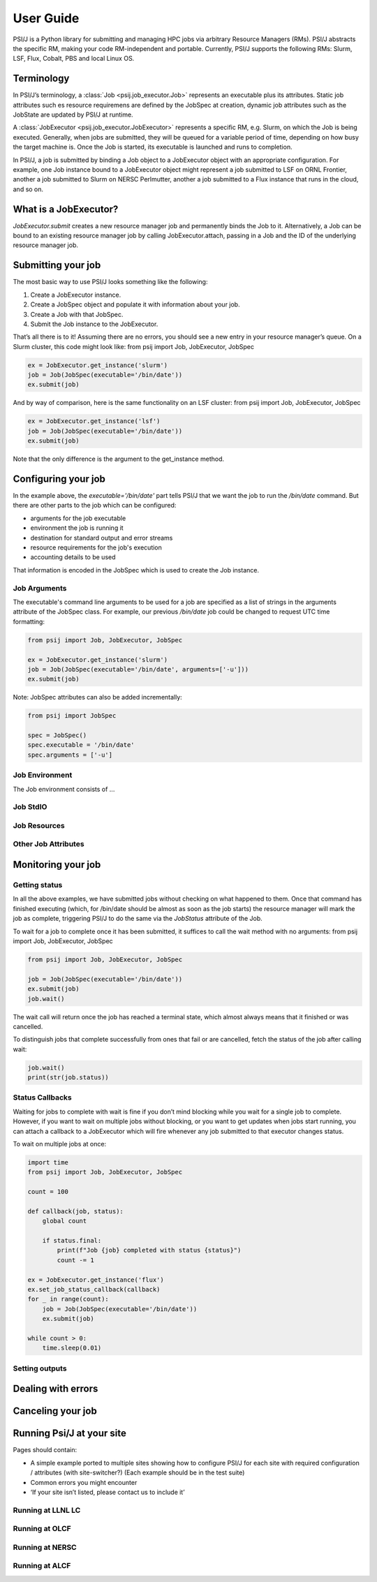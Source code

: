 
User Guide
==========

PSI/J is a Python library for submitting and managing HPC jobs via arbitrary
Resource Managers (RMs). PSI/J abstracts the specific RM, making your code
RM-independent and portable. Currently, PSI/J supports the following RMs: Slurm,
LSF, Flux, Cobalt, PBS and local Linux OS.


Terminology
-----------

In PSI/J’s terminology, a :class:`Job <psij.job_executor.Job>` represents an
executable plus its attributes.  Static job attributes such es resource
requiremens are defined by the JobSpec at creation, dynamic job attributes such
as the JobState are updated by PSI/J at runtime.

A :class:`JobExecutor <psij.job_executor.JobExecutor>` represents
a specific RM, e.g. Slurm, on which the Job is being executed.  Generally, when
jobs are submitted, they will be queued for a variable period of time, depending
on how busy the target machine is. Once the Job is started, its executable is
launched and runs to completion.

In PSI/J, a job is submitted by binding a Job object to a JobExecutor object
with an appropriate configuration. For example, one Job instance bound to
a JobExecutor object might represent a job submitted to LSF on ORNL Frontier,
another a job submitted to Slurm on NERSC Perlmutter, another a job submitted to
a Flux instance that runs in the cloud, and so on.


What is a JobExecutor?
----------------------

`JobExecutor.submit` creates a new resource manager job and
permanently binds the Job to it. Alternatively, a Job can be bound to an
existing resource manager job by calling JobExecutor.attach, passing in a Job
and the ID of the underlying resource manager job.

.. image:: psij_arch.png


Submitting your job
-------------------

The most basic way to use PSI/J looks something like the following:

1. Create a JobExecutor instance.
2. Create a JobSpec object and populate it with information about your job.
3. Create a Job with that JobSpec.
4. Submit the Job instance to the JobExecutor.

That’s all there is to it! Assuming there are no errors, you should see a new
entry in your resource manager’s queue. On a Slurm cluster, this code might look
like: from psij import Job, JobExecutor, JobSpec

.. code-block:: python

    ex = JobExecutor.get_instance('slurm')
    job = Job(JobSpec(executable='/bin/date'))
    ex.submit(job)

And by way of comparison, here is the same functionality on an LSF cluster:
from psij import Job, JobExecutor, JobSpec

.. code-block:: python

    ex = JobExecutor.get_instance('lsf')
    job = Job(JobSpec(executable='/bin/date'))
    ex.submit(job)

Note that the only difference is the argument to the get_instance method.


Configuring your job
--------------------

In the example above, the `executable='/bin/date'` part tells PSI/J that we want
the job to run the `/bin/date` command. But there are other parts to the job
which can be configured:

- arguments for the job executable
- environment the job is running it
- destination for standard output and error streams
- resource requirements for the job's execution
- accounting details to be used

That information is encoded in the JobSpec which is used to create the Job
instance.


Job Arguments
^^^^^^^^^^^^^

The executable's command line arguments to be used for a job are specified as
a list of strings in the arguments attribute of the JobSpec class.  For example,
our previous `/bin/date` job could be changed to request UTC time formatting:

.. code-block:: python

    from psij import Job, JobExecutor, JobSpec

    ex = JobExecutor.get_instance('slurm')
    job = Job(JobSpec(executable='/bin/date', arguments=['-u']))
    ex.submit(job)

Note: JobSpec attributes can also be added incrementally:

.. code-block:: python

    from psij import JobSpec

    spec = JobSpec()
    spec.executable = '/bin/date'
    spec.arguments = ['-u']

Job Environment
^^^^^^^^^^^^^^^

The Job environment consists of ...

Job StdIO
^^^^^^^^^

Job Resources
^^^^^^^^^^^^^

Other Job Attributes
^^^^^^^^^^^^^^^^^^^^

Monitoring your job
-------------------

Getting status
^^^^^^^^^^^^^^

In all the above examples, we have submitted jobs without checking on what
happened to them. Once that command has finished executing (which, for /bin/date
should be almost as soon as the job starts) the resource manager will mark the
job as complete, triggering PSI/J to do the same via the `JobStatus` attribute
of the Job.

.. image:: states.png

To wait for a job to complete once it has been submitted, it suffices to call the wait method with no arguments:
from psij import Job, JobExecutor, JobSpec

.. code-block:: python

    from psij import Job, JobExecutor, JobSpec

    job = Job(JobSpec(executable='/bin/date'))
    ex.submit(job)
    job.wait()

The wait call will return once the job has reached a terminal state, which
almost always means that it finished or was cancelled.

To distinguish jobs that complete successfully from ones that fail or are
cancelled, fetch the status of the job after calling wait:

.. code-block:: python

    job.wait()
    print(str(job.status))


Status Callbacks
^^^^^^^^^^^^^^^^

Waiting for jobs to complete with wait is fine if you don’t mind blocking while
you wait for a single job to complete. However, if you want to wait on multiple
jobs without blocking, or you want to get updates when jobs start running, you
can attach a callback to a JobExecutor which will fire whenever any job
submitted to that executor changes status.

To wait on multiple jobs at once:

.. code-block:: python

    import time
    from psij import Job, JobExecutor, JobSpec

    count = 100

    def callback(job, status):
        global count

        if status.final:
            print(f"Job {job} completed with status {status}")
            count -= 1

    ex = JobExecutor.get_instance('flux')
    ex.set_job_status_callback(callback)
    for _ in range(count):
        job = Job(JobSpec(executable='/bin/date'))
        ex.submit(job)

    while count > 0:
        time.sleep(0.01)


Setting outputs
^^^^^^^^^^^^^^^

Dealing with errors
-------------------

Canceling your job
-------------------

Running Psi/J at your site
--------------------------

Pages should contain:

- A simple example ported to multiple sites showing how to configure PSI/J for
  each site with required configuration / attributes (with site-switcher?)
  (Each example should be in the test suite)
- Common errors you might encounter
- ‘If your site isn’t listed, please contact us to include it’


Running at LLNL LC
^^^^^^^^^^^^^^^^^^

Running at OLCF
^^^^^^^^^^^^^^^

Running at NERSC
^^^^^^^^^^^^^^^^

Running at ALCF
^^^^^^^^^^^^^^^


